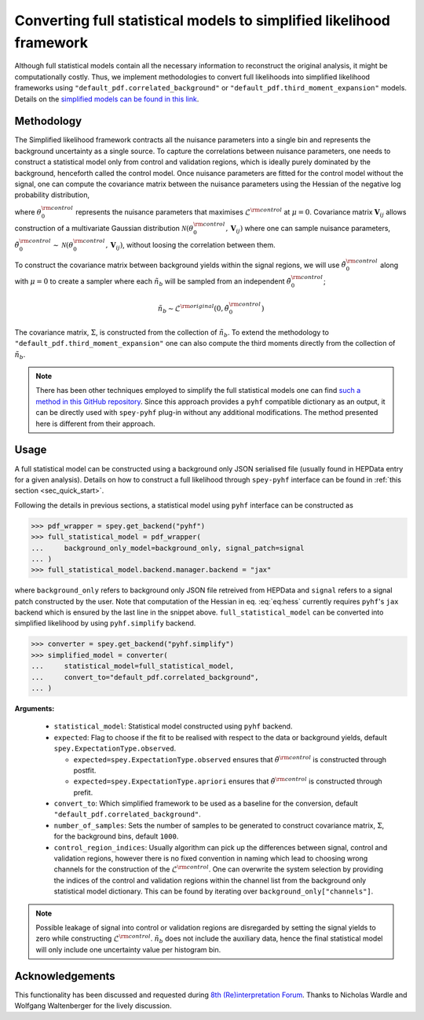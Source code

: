 Converting full statistical models to simplified likelihood framework
=====================================================================

Although full statistical models contain all the necessary information
to reconstruct the original analysis, it might be computationally costly. 
Thus, we implement methodologies to convert full likelihoods into simplified 
likelihood frameworks using ``"default_pdf.correlated_background"`` or 
``"default_pdf.third_moment_expansion"`` models. Details on the 
`simplified models can be found in this link <https://speysidehep.github.io/spey/plugins.html#default-plug-ins>`_.

Methodology
-----------

The Simplified likelihood framework contracts all the nuisance parameters 
into a single bin and represents the background uncertainty as a single source. 
To capture the correlations between nuisance parameters, one needs to construct 
a statistical model only from control and validation regions, which is ideally 
purely dominated by the background, henceforth called the control model. Once 
nuisance parameters are fitted for the control model without the signal, one can 
compute the covariance matrix between the nuisance parameters using the Hessian of 
the negative log probability distribution,

.. math::
    :label: eq:hess
    
    \mathbf{V}^{-1}_{ij} = - \frac{\partial^2}{\partial\theta_i\partial\theta_j}
    \log\mathcal{L}^{\rm control}(0,\theta_0^{\rm control})


where :math:`\theta_0^{\rm control}` represents the nuisance parameters that maximises 
:math:`\mathcal{L}^{\rm control}` at :math:`\mu=0`. Covariance matrix :math:`\mathbf{V}_{ij}` 
allows construction of a multivariate Gaussian distribution 
:math:`\mathcal{N}(\theta_0^{\rm control}, \mathbf{V}_{ij})` where one can sample nuisance parameters, 
:math:`\tilde{\theta}_0^{\rm control}\sim\mathcal{N}(\theta_0^{\rm control}, \mathbf{V}_{ij})`, 
without loosing the correlation between them.

To construct the covariance matrix between background yields within the signal 
regions, we will use :math:`\tilde{\theta}_0^{\rm control}` along with 
:math:`\mu=0` to create a sampler where each :math:`\tilde{n}_b` will be sampled 
from an independent :math:`\tilde{\theta}_0^{\rm control}`;

.. math::

    \tilde{n}_b \sim \mathcal{L}^{\rm original}(0, \tilde{\theta}_0^{\rm control})

The covariance matrix, :math:`\Sigma`, is constructed from the collection of 
:math:`\tilde{n}_b`. To extend the methodology to ``"default_pdf.third_moment_expansion"`` 
one can also compute the third moments directly from the collection of :math:`\tilde{n}_b`.

.. note::

    There has been other techniques employed to simplify the full statistical models
    one can find `such a method in this GitHub repository <https://github.com/eschanet/simplify>`_. 
    Since this approach provides a ``pyhf`` compatible dictionary as an output, it 
    can be directly used with ``spey-pyhf`` plug-in without any additional modifications.
    The method presented here is different from their approach.

Usage
-----

A full statistical model can be constructed using a background only JSON serialised file 
(usually found in HEPData entry for a given analysis). Details on how to construct a full
likelihood through ``spey-pyhf`` interface can be found in 
:ref:`this section <sec_quick_start>`.

Following the details in previous sections, a statistical model using ``pyhf`` interface
can be constructed as

.. code:: python3

    >>> pdf_wrapper = spey.get_backend("pyhf")
    >>> full_statistical_model = pdf_wrapper(
    ...     background_only_model=background_only, signal_patch=signal
    ... )
    >>> full_statistical_model.backend.manager.backend = "jax"

where ``background_only`` refers to background only JSON file retreived from HEPData and 
``signal`` refers to a signal patch constructed by the user. Note that computation of the 
Hessian in eq. :eq:`eq:hess` currently requires ``pyhf``'s ``jax`` backend which is ensured
by the last line in the snippet above. ``full_statistical_model`` can be converted into 
simplified likelihood by using ``pyhf.simplify`` backend.

.. code:: python3

    >>> converter = spey.get_backend("pyhf.simplify")
    >>> simplified_model = converter(
    ...     statistical_model=full_statistical_model, 
    ...     convert_to="default_pdf.correlated_background",
    ... )

**Arguments:**

    * ``statistical_model``: Statistical model constructed using ``pyhf`` backend.
    * ``expected``: Flag to choose if the fit to be realised with respect to the data or 
      background yields, default ``spey.ExpectationType.observed``.
      
      * ``expected=spey.ExpectationType.observed`` ensures that :math:`\tilde\theta^{\rm control}` is
        constructed through postfit.
      * ``expected=spey.ExpectationType.apriori`` ensures that :math:`\tilde\theta^{\rm control}` is
        constructed through prefit.

    * ``convert_to``: Which simplified framework to be used as a baseline for the conversion,
      default ``"default_pdf.correlated_background"``.
    * ``number_of_samples``: Sets the number of samples to be generated to construct covariance
      matrix, :math:`\Sigma`, for the background bins, default ``1000``.
    * ``control_region_indices``: Usually algorithm can pick up the differences between signal, 
      control and validation regions, however there is no fixed convention in naming which lead to 
      choosing wrong channels for the construction of the :math:`\mathcal{L}^{\rm control}`. One can
      overwrite the system selection by providing the indices of the control and validation regions
      within the channel list from the background only statistical model dictionary. This can be 
      found by iterating over ``background_only["channels"]``.

.. note::

    Possible leakage of signal into control or validation regions are disregarded by setting the signal
    yields to zero while constructing :math:`\mathcal{L}^{\rm control}`. :math:`\tilde{n}_b` does not
    include the auxiliary data, hence the final statistical model will only include one uncertainty value
    per histogram bin.

Acknowledgements
----------------

This functionality has been discussed and requested during 
`8th (Re)interpretation Forum <https://conference.ippp.dur.ac.uk/event/1178/>`_.
Thanks to Nicholas Wardle and Wolfgang Waltenberger for the lively discussion.